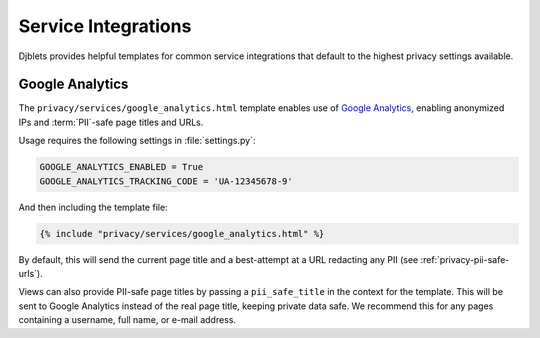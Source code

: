.. privacy-services-guides:

====================
Service Integrations
====================

Djblets provides helpful templates for common service integrations that
default to the highest privacy settings available.


Google Analytics
================

The ``privacy/services/google_analytics.html`` template enables use of
`Google Analytics`_, enabling anonymized IPs and :term:`PII`-safe page titles
and URLs.

Usage requires the following settings in :file:`settings.py`:

.. code-block:: python

   GOOGLE_ANALYTICS_ENABLED = True
   GOOGLE_ANALYTICS_TRACKING_CODE = 'UA-12345678-9'


And then including the template file:

.. code-block:: html+django

   {% include "privacy/services/google_analytics.html" %}


By default, this will send the current page title and a best-attempt at a URL
redacting any PII (see :ref:`privacy-pii-safe-urls`).

Views can also provide PII-safe page titles by passing a ``pii_safe_title``
in the context for the template. This will be sent to Google Analytics instead
of the real page title, keeping private data safe. We recommend this for any
pages containing a username, full name, or e-mail address.


.. _Google Analytics: https://analytics.google.com/
